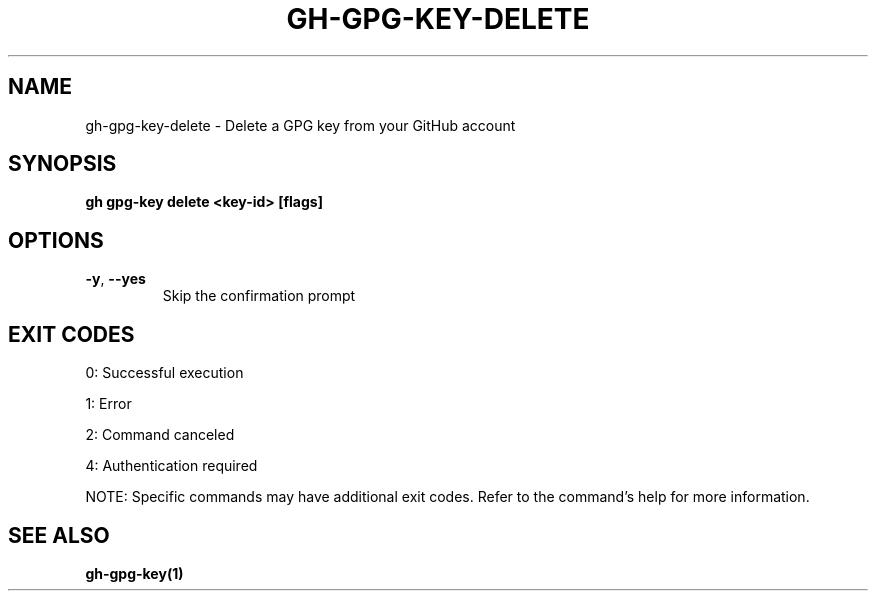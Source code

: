 .nh
.TH "GH-GPG-KEY-DELETE" "1" "Aug 2024" "GitHub CLI 2.55.0" "GitHub CLI manual"

.SH NAME
.PP
gh-gpg-key-delete - Delete a GPG key from your GitHub account


.SH SYNOPSIS
.PP
\fBgh gpg-key delete <key-id> [flags]\fR


.SH OPTIONS
.TP
\fB-y\fR, \fB--yes\fR
Skip the confirmation prompt


.SH EXIT CODES
.PP
0: Successful execution

.PP
1: Error

.PP
2: Command canceled

.PP
4: Authentication required

.PP
NOTE: Specific commands may have additional exit codes. Refer to the command's help for more information.


.SH SEE ALSO
.PP
\fBgh-gpg-key(1)\fR
